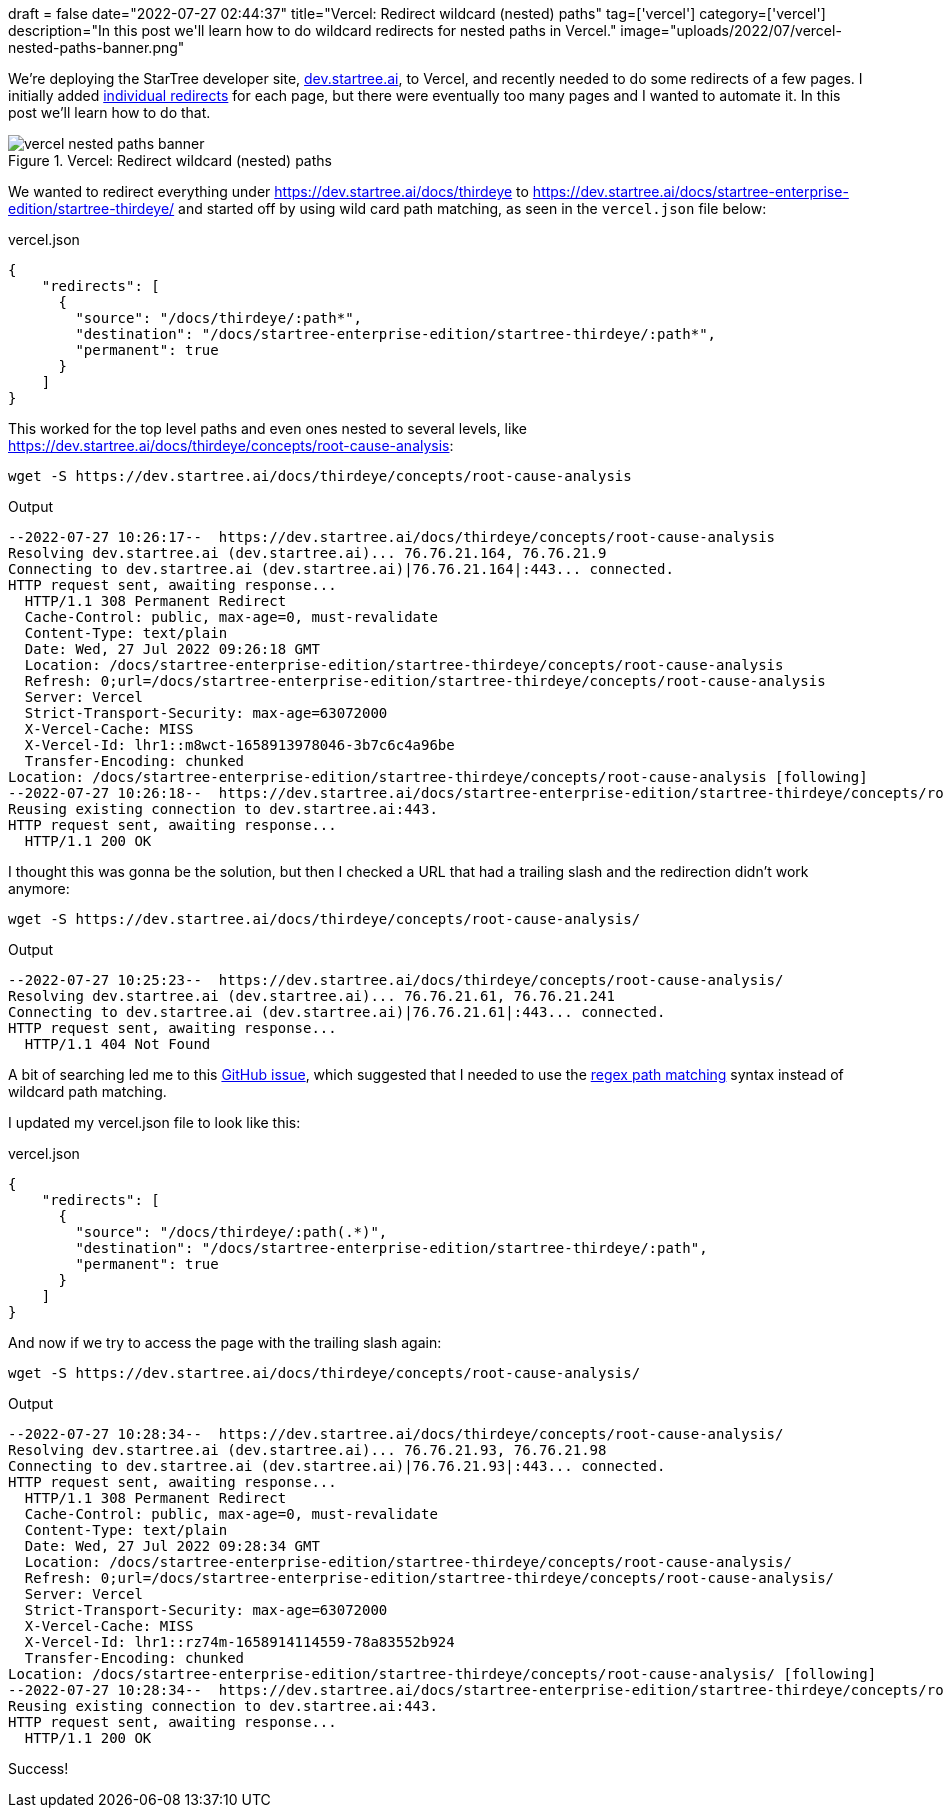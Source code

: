 +++
draft = false
date="2022-07-27 02:44:37"
title="Vercel: Redirect wildcard (nested) paths"
tag=['vercel']
category=['vercel']
description="In this post we'll learn how to do wildcard redirects for nested paths in Vercel."
image="uploads/2022/07/vercel-nested-paths-banner.png"
+++

We're deploying the StarTree developer site, https://dev.startree.ai/[dev.startree.ai^], to Vercel, and recently needed to do some redirects of a few pages.
I initially added https://nextjs.org/docs/api-reference/next.config.js/redirects[individual redirects^] for each page, but there were eventually too many pages and I wanted to automate it.
In this post we'll learn how to do that.

.Vercel: Redirect wildcard (nested) paths
image::{{<siteurl>}}/uploads/2022/07/vercel-nested-paths-banner.png[]

We wanted to redirect everything under https://dev.startree.ai/docs/thirdeye to https://dev.startree.ai/docs/startree-enterprise-edition/startree-thirdeye/ and started off by using wild card path matching, as seen in the `vercel.json` file below:

.vercel.json
[source, json]
----
{
    "redirects": [
      { 
        "source": "/docs/thirdeye/:path*",
        "destination": "/docs/startree-enterprise-edition/startree-thirdeye/:path*", 
        "permanent": true
      }
    ]
}
----

This worked for the top level paths and even ones nested to several levels, like https://dev.startree.ai/docs/thirdeye/concepts/root-cause-analysis:

[source, bash]
----
wget -S https://dev.startree.ai/docs/thirdeye/concepts/root-cause-analysis
----

.Output
[source, text]
----
--2022-07-27 10:26:17--  https://dev.startree.ai/docs/thirdeye/concepts/root-cause-analysis
Resolving dev.startree.ai (dev.startree.ai)... 76.76.21.164, 76.76.21.9
Connecting to dev.startree.ai (dev.startree.ai)|76.76.21.164|:443... connected.
HTTP request sent, awaiting response... 
  HTTP/1.1 308 Permanent Redirect
  Cache-Control: public, max-age=0, must-revalidate
  Content-Type: text/plain
  Date: Wed, 27 Jul 2022 09:26:18 GMT
  Location: /docs/startree-enterprise-edition/startree-thirdeye/concepts/root-cause-analysis
  Refresh: 0;url=/docs/startree-enterprise-edition/startree-thirdeye/concepts/root-cause-analysis
  Server: Vercel
  Strict-Transport-Security: max-age=63072000
  X-Vercel-Cache: MISS
  X-Vercel-Id: lhr1::m8wct-1658913978046-3b7c6c4a96be
  Transfer-Encoding: chunked
Location: /docs/startree-enterprise-edition/startree-thirdeye/concepts/root-cause-analysis [following]
--2022-07-27 10:26:18--  https://dev.startree.ai/docs/startree-enterprise-edition/startree-thirdeye/concepts/root-cause-analysis
Reusing existing connection to dev.startree.ai:443.
HTTP request sent, awaiting response... 
  HTTP/1.1 200 OK
----

I thought this was gonna be the solution, but then I checked a URL that had a trailing slash and the redirection didn't work anymore:

[source, bash]
----
wget -S https://dev.startree.ai/docs/thirdeye/concepts/root-cause-analysis/
----

.Output
[source, text]
----
--2022-07-27 10:25:23--  https://dev.startree.ai/docs/thirdeye/concepts/root-cause-analysis/
Resolving dev.startree.ai (dev.startree.ai)... 76.76.21.61, 76.76.21.241
Connecting to dev.startree.ai (dev.startree.ai)|76.76.21.61|:443... connected.
HTTP request sent, awaiting response... 
  HTTP/1.1 404 Not Found
----

A bit of searching led me to this https://github.com/vercel/next.js/issues/24288[GitHub issue^], which suggested that I needed to use the https://nextjs.org/docs/api-reference/next.config.js/rewrites#regex-path-matching[regex path matching^] syntax instead of wildcard path matching.

I updated my vercel.json file to look like this:

.vercel.json
[source, json]
----
{
    "redirects": [
      { 
        "source": "/docs/thirdeye/:path(.*)",
        "destination": "/docs/startree-enterprise-edition/startree-thirdeye/:path", 
        "permanent": true
      }
    ]
}
----

And now if we try to access the page with the trailing slash again:

[source, bash]
----
wget -S https://dev.startree.ai/docs/thirdeye/concepts/root-cause-analysis/
----

.Output
[source, text]
----
--2022-07-27 10:28:34--  https://dev.startree.ai/docs/thirdeye/concepts/root-cause-analysis/
Resolving dev.startree.ai (dev.startree.ai)... 76.76.21.93, 76.76.21.98
Connecting to dev.startree.ai (dev.startree.ai)|76.76.21.93|:443... connected.
HTTP request sent, awaiting response... 
  HTTP/1.1 308 Permanent Redirect
  Cache-Control: public, max-age=0, must-revalidate
  Content-Type: text/plain
  Date: Wed, 27 Jul 2022 09:28:34 GMT
  Location: /docs/startree-enterprise-edition/startree-thirdeye/concepts/root-cause-analysis/
  Refresh: 0;url=/docs/startree-enterprise-edition/startree-thirdeye/concepts/root-cause-analysis/
  Server: Vercel
  Strict-Transport-Security: max-age=63072000
  X-Vercel-Cache: MISS
  X-Vercel-Id: lhr1::rz74m-1658914114559-78a83552b924
  Transfer-Encoding: chunked
Location: /docs/startree-enterprise-edition/startree-thirdeye/concepts/root-cause-analysis/ [following]
--2022-07-27 10:28:34--  https://dev.startree.ai/docs/startree-enterprise-edition/startree-thirdeye/concepts/root-cause-analysis/
Reusing existing connection to dev.startree.ai:443.
HTTP request sent, awaiting response... 
  HTTP/1.1 200 OK
----

Success!